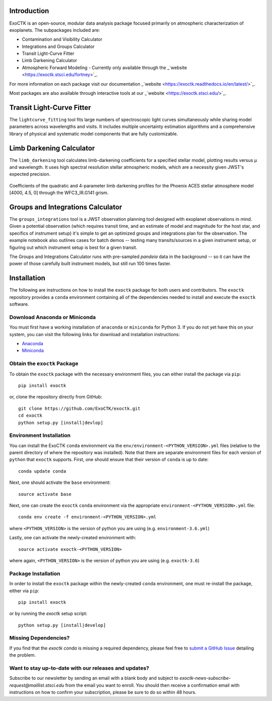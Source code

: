.. image:: /exoctk/data/images/ExoCTK_logo.png
    :alt: ExoCTK Logo
    :scale: 10%

|build-status| |docs|


Introduction
------------
ExoCTK is an open-source, modular data analysis package focused primarily on atmospheric characterization of exoplanets. The subpackages included are:

* Contamination and Visibility Calculator
* Integrations and Groups Calculator
* Transit Light-Curve Fitter 
* Limb Darkening Calculator
* Atmospheric Forward Modeling - Currently only available through the _`website <https://exoctk.stsci.edu/fortney>`_. 

For more information on each package visit our documentation _`website <https://exoctk.readthedocs.io/en/latest/>`_. 

Most packages are also available through interactive tools at our _`website <https://exoctk.stsci.edu/>`_. 

Transit Light-Curve Fitter
-------------------------
The ``lightcurve_fitting`` tool fits large numbers of spectroscopic light curves simultaneously while sharing model parameters across wavelengths and visits.  It includes multiple uncertainty estimation algorithms and a comprehensive library of physical and systematic model components that are fully customizable.

.. figure:: /exoctk/data/images/lightcurve_fitting.png
    :alt: LCF Demo
    :scale: 100%
    :align: center


Limb Darkening Calculator
-------------------------
The ``limb_darkening`` tool calculates limb-darkening coefficients for a specified stellar model, plotting results versus µ and wavelength.  It uses high spectral resolution stellar atmospheric models, which are a necessity given JWST's expected precision.

.. figure:: /exoctk/data/images/limb_darkening.png
    :alt: LDC Demo
    :scale: 100%
    :align: center

    Coefficients of the quadratic and 4-parameter limb darkening profiles for the Phoenix ACES stellar atmosphere model [4000, 4.5, 0] through the WFC3_IR.G141 grism.


Groups and Integrations Calculator
----------------------------------
The ``groups_integrations`` tool is a JWST observation planning tool designed with
exoplanet observations in mind. Given a potential observation (which requires
transit time, and an estimate of model and magnitude for the
host star, and specifics of instrument setup) it's simple to get an optimized
groups and integrations plan for the observation. The example notebook also
outlines cases for batch demos -- testing many transits/sources in a given instrument
setup, or figuring out which instrument setup is best for a given transit.

The Groups and Integrations Calculator runs with pre-sampled `pandeia` data in
the background -- so it can have the power of those carefully built instrument
models, but still run 100 times faster.


.. |build-status| image:: https://travis-ci.org/ExoCTK/exoctk.svg?branch=master
    :alt: build status
    :scale: 100%
    :target: https://travis-ci.org/ExoCTK/exoctk

.. |docs| image:: https://readthedocs.org/projects/docs/badge/?version=latest
    :alt: Documentation Status
    :scale: 100%
    :target: http://exoctk.readthedocs.io/en/latest/


Installation
------------

The following are instructions on how to install the ``exoctk`` package for both users and contributors.  The ``exoctk`` repository provides a ``conda`` environment containing all of the dependencies needed to install and execute the ``exoctk`` software.

Download Anaconda or Miniconda
~~~~~~~~~~~~~~~~~~~~~~~~~~~~~~

You must first have a working installation of ``anaconda`` or ``miniconda`` for Python 3.  If you do not yet have this on your system, you can visit the following links for download and installation instructions:

- `Anaconda <https://www.anaconda.com/download/>`_
- `Miniconda <https://conda.io/en/latest/miniconda.html>`_

Obtain the ``exoctk`` Package
~~~~~~~~~~~~~~~~~~~~~~~~~~~~~

To obtain the ``exoctk`` package with the necessary environment files, you can either install the package via ``pip``:

::

  pip install exoctk

or, clone the repository directly from GitHub:

::

  git clone https://github.com/ExoCTK/exoctk.git
  cd exoctk
  python setup.py [install|devlop]

Environment Installation
~~~~~~~~~~~~~~~~~~~~~~~~
You can install the ExoCTK ``conda`` environment via the ``env/environment-<PYTHON_VERSION>.yml`` files (relative to the parent directory of where the repository was installed).  Note that there are separate environment files for each version of ``python`` that ``exoctk`` supports.  First, one should ensure that their version of ``conda`` is up to date:

::

  conda update conda


Next, one should activate the ``base`` environment:

::

  source activate base


Next, one can create the ``exoctk`` ``conda`` environment via the appropriate ``environment-<PYTHON_VERSION>.yml`` file:

::

  conda env create -f environment-<PYTHON_VERSION>.yml


where ``<PYTHON_VERSION>`` is the version of python you are using (e.g. ``environment-3.6.yml``)

Lastly, one can activate the newly-created environment with:

::

  source activate exoctk-<PYTHON_VERSION>

where again, ``<PYTHON_VERSION>`` is the version of python you are using (e.g. ``exoctk-3.6``)

Package Installation
~~~~~~~~~~~~~~~~~~~~

In order to install the ``exoctk`` package within the newly-created ``conda`` environment, one must re-install the package, either via ``pip``:

::

  pip install exoctk


or by running the `exoctk` setup script:

::

  python setup.py [install|develop]



Missing Dependencies?
~~~~~~~~~~~~~~~~~~~~~
If you find that the `exoctk` `conda` is missing a required dependency, please feel free to `submit a GitHub Issue <https://github.com/ExoCTK/exoctk/issues>`_ detailing the problem.



Want to stay up-to-date with our releases and updates? 
~~~~~~~~~~~~~~~~~~~~~~~~~~~~~~~~~~~~~~~~~~~~~~~~~~~~~~

Subscribe to our newsletter by sending an email with a blank body and subject to `exoctk-news-subscribe-request@maillist.stsci.edu` from the email you want to enroll. You should then receive a confirmation email with instructions on how to confirm your subscription, please be sure to do so within 48 hours. 
